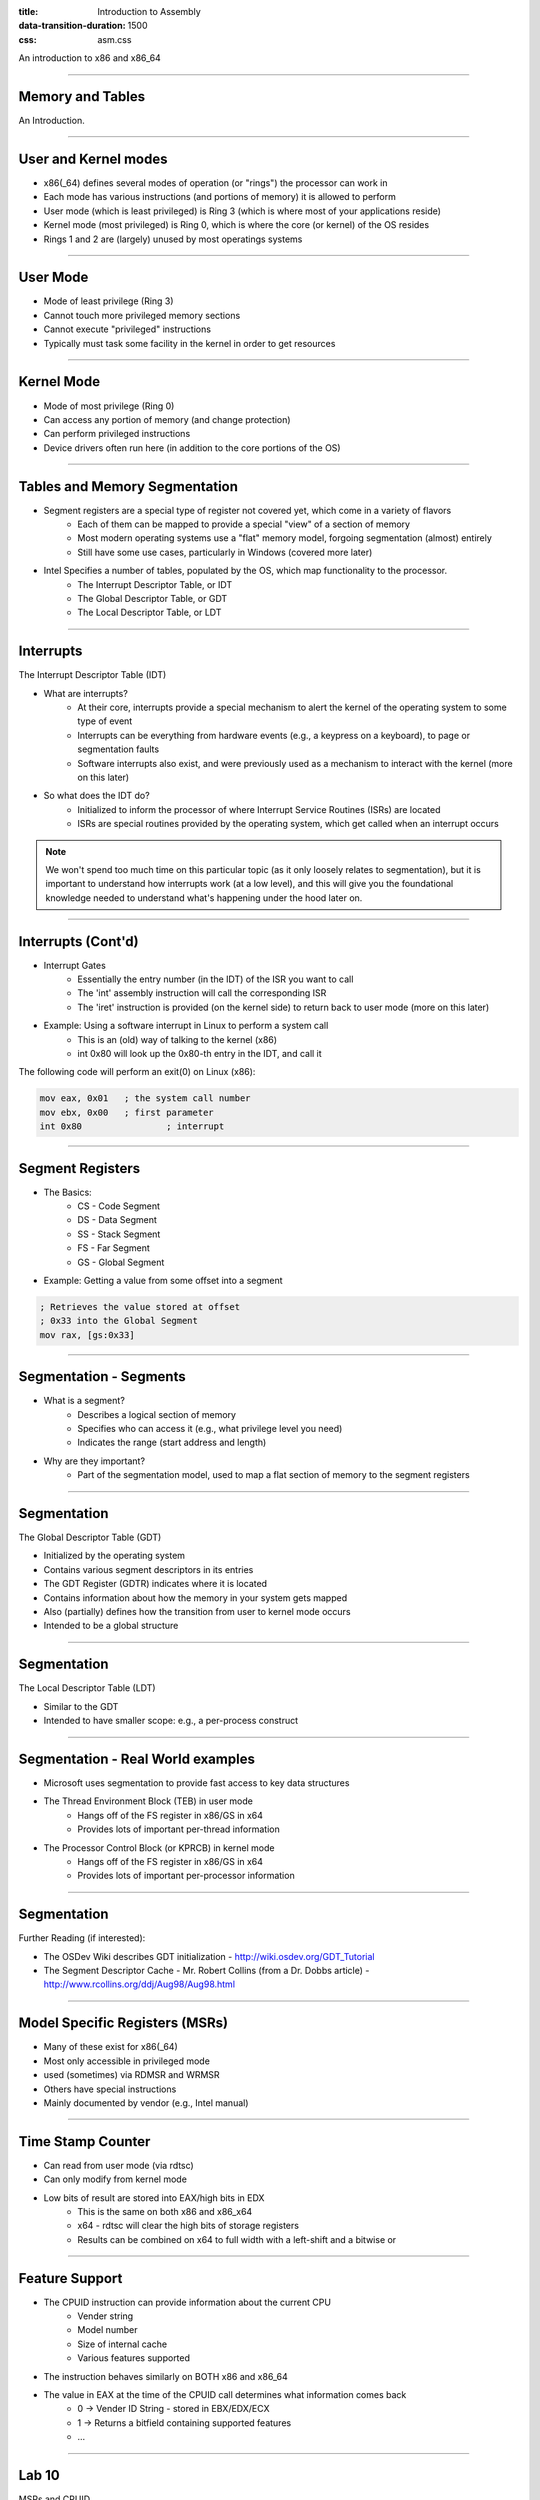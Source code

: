 :title: Introduction to Assembly
:data-transition-duration: 1500
:css: asm.css

An introduction to x86 and x86_64

----

Memory and Tables
=================

An Introduction.


----

User and Kernel modes
=====================

* x86(_64) defines several modes of operation (or "rings") the processor can work in
* Each mode has various instructions (and portions of memory) it is allowed to perform
* User mode (which is least privileged) is Ring 3 (which is where most of your applications reside)
* Kernel mode (most privileged) is Ring 0, which is where the core (or kernel) of the OS resides
* Rings 1 and 2 are (largely) unused by most operatings systems

----

User Mode
=========

* Mode of least privilege (Ring 3)
* Cannot touch more privileged memory sections
* Cannot execute "privileged" instructions
* Typically must task some facility in the kernel in order to get resources

----

Kernel Mode
===========

* Mode of most privilege (Ring 0)
* Can access any portion of memory (and change protection)
* Can perform privileged instructions
* Device drivers often run here (in addition to the core portions of the OS)

----

Tables and Memory Segmentation
==============================

* Segment registers are a special type of register not covered yet, which come in a variety of flavors
	+ Each of them can be mapped to provide a special "view" of a section of memory
	+ Most modern operating systems use a "flat" memory model, forgoing segmentation (almost) entirely
	+ Still have some use cases, particularly in Windows (covered more later)
* Intel Specifies a number of tables, populated by the OS, which map functionality to the processor.
	+ The Interrupt Descriptor Table, or IDT
	+ The Global Descriptor Table, or GDT
	+ The Local Descriptor Table, or LDT

----

Interrupts
==========

The Interrupt Descriptor Table (IDT)

* What are interrupts?
	+ At their core, interrupts provide a special mechanism to alert the kernel of the operating system to some type of event
	+ Interrupts can be everything from hardware events (e.g., a keypress on a keyboard), to page or segmentation faults
	+ Software interrupts also exist, and were previously used as a mechanism to interact with the kernel (more on this later)
* So what does the IDT do?
	+ Initialized to inform the processor of where Interrupt Service Routines (ISRs) are located
	+ ISRs are special routines provided by the operating system, which get called when an interrupt occurs

.. note::

	We won't spend too much time on this particular topic (as it only loosely relates to segmentation), but it is important to understand how interrupts work (at a low level), and this will give you the foundational knowledge needed to understand what's happening under the hood later on.

----

Interrupts (Cont'd)
===================

* Interrupt Gates
	+ Essentially the entry number (in the IDT) of the ISR you want to call
	+ The 'int' assembly instruction will call the corresponding ISR
	+ The 'iret' instruction is provided (on the kernel side) to return back to user mode (more on this later)

* Example: Using a software interrupt in Linux to perform a system call
	+ This is an (old) way of talking to the kernel (x86)
	+ int 0x80 will look up the 0x80-th entry in the IDT, and call it

The following code will perform an exit(0) on Linux (x86):

.. code:: nasm
	
	mov eax, 0x01	; the system call number
	mov ebx, 0x00	; first parameter
	int 0x80 		; interrupt

---- 

Segment Registers
=================

* The Basics:
	+ CS - Code Segment
	+ DS - Data Segment
	+ SS - Stack Segment
	+ FS - Far Segment
	+ GS - Global Segment

* Example: Getting a value from some offset into a segment

.. code:: nasm

	; Retrieves the value stored at offset
	; 0x33 into the Global Segment
	mov rax, [gs:0x33]

----

Segmentation - Segments
=======================

* What is a segment?
	+ Describes a logical section of memory
	+ Specifies who can access it (e.g., what privilege level you need)
	+ Indicates the range (start address and length)
* Why are they important?
	+ Part of the segmentation model, used to map a flat section of memory to the segment registers

----

Segmentation
============

The Global Descriptor Table (GDT)

* Initialized by the operating system
* Contains various segment descriptors in its entries
* The GDT Register (GDTR) indicates where it is located
* Contains information about how the memory in your system gets mapped
* Also (partially) defines how the transition from user to kernel mode occurs
* Intended to be a global structure

----

Segmentation
============

The Local Descriptor Table (LDT)

* Similar to the GDT
* Intended to have smaller scope: e.g., a per-process construct

----

Segmentation - Real World examples
==================================

* Microsoft uses segmentation to provide fast access to key data structures
* The Thread Environment Block (TEB) in user mode
	+ Hangs off of the FS register in x86/GS in x64
	+ Provides lots of important per-thread information
* The Processor Control Block (or KPRCB) in kernel mode
	+ Hangs off of the FS register in x86/GS in x64
	+ Provides lots of important per-processor information


----

Segmentation
============

Further Reading (if interested): 

* The OSDev Wiki describes GDT initialization - http://wiki.osdev.org/GDT_Tutorial
* The Segment Descriptor Cache - Mr. Robert Collins (from a Dr. Dobbs article) - http://www.rcollins.org/ddj/Aug98/Aug98.html

----

Model Specific Registers (MSRs)
===============================

* Many of these exist for x86(_64)
* Most only accessible in privileged mode
* used (sometimes) via RDMSR and WRMSR
* Others have special instructions
* Mainly documented by vendor (e.g., Intel manual)

----

Time Stamp Counter
==================

* Can read from user mode (via rdtsc)
* Can only modify from kernel mode
* Low bits of result are stored into EAX/high bits in EDX
	+ This is the same on both x86 and x86_x64
	+ x64 - rdtsc will clear the high bits of storage registers
	+ Results can be combined on x64 to full width with a left-shift and a bitwise or

----

Feature Support
===============

* The CPUID instruction can provide information about the current CPU
	+ Vender string
	+ Model number
	+ Size of internal cache
	+ Various features supported

* The instruction behaves similarly on BOTH x86 and x86_64

* The value in EAX at the time of the CPUID call determines what information comes back
	+ 0 -> Vender ID String - stored in EBX/EDX/ECX
	+ 1 -> Returns a bitfield containing supported features
	+ ...

----

Lab 10
======

MSRs and CPUID

----

x87 - The Floating Point Architecture
=====================================

.. image:: ./images/fpu_outline.jpg

----

==============
Data Registers
==============

* Can contain any 32 or 64 bit data
* Can't transfer directly from standard registers (e.g., EAX/RAX)

.. image:: ./images/fpu_data_regs.jpg

----

Floating Point Exceptions
=========================

* Floating point exceptions are separate from typical interrupts
* They are the only interrupts you can disable from an unprivileged operating context
* The previous instruction pointer (and other contextual information) are stored via special registers

----

Floating Point - Additional Information
=======================================

* Floating point hardware also includes its own FLAGS register
* As mentioned in the previous slide, contextual information is stored in special registers under certain circumstances

.. image:: ./images/fpu_outline.jpg

----

Floating Point Encoding
=======================

* Data encoding is a great deal more complicated for floating point than other types
* Floating point numbers are represented via scientific notation (sort of)
* We can store floats in one of three ways:
	+ Single Precision -> which is 32 bits
	+ Double Precision -> which is 64 bits
	+ Quad Precision -> which is 128 bits


----

Floating Point Encoding (cont'd)
================================

Four parts to the equation:

	+ Significand (also called the mantissa) - This is the decimal representation of our number. A non-zero value will always be in the left-most position
	+ Radix - The base to multiply by (e.g., 10)
	+ Exponent - The power to raise the radix to


----

Floating Point Data Encoding
============================

* x87 Registers Show the split between different parts (under the hood)

So if we have a number like 1378.5, and our hardware looks like this:

.. image:: ./images/fpu_data_regs.jpg

We have:

.. image:: ./images/fpu_equation.png

----

Binary Representation
=====================

1. We take the base 2 representation of the number
2. We transform the number, such that it can be represented via scientific notation
3. The exponent is encoded using a "biased" value, which expedites compare operations
4. Since we know that the left-most position of the significand will always be 1, it is dropped for single precision numbers (though it is preserved in doubles).

----

Exponent Values
===============

Bias value added to exponent

.. image:: ./images/fpu_biased_table.jpg

e.g., an exponent of 3 (111 in binary) would get added with 127 (in the case of a single precision float), or 1111111, to get 10000110.

----

Special Exponent Values
=======================

* Some values are preserved for special cases in exponent representation
	+ 00000000 (all 0s) - This value is used to encode +/- infinity
	+ 11111111 (all 1s) - This value is used to indicate NaN (Not a Number)

* NaN simply indicates that the floating point encoded value is not valid.

----

Working with Floating Point 
===========================

* The floating point registers are treated like a stack
* Values get pushed on (via "load" instructions) and popped off/copied (via "store" instructions)

----

FPU Instruction Set
===================

Basic Operations

* Loads (push)
	+ fld - Loads a floating point value from the indicated location, onto the stack
	+ flid - Loads an integer value, encoding it as a double, onto the stack

* Stores
	+ fst - Stores the value on the top of the stack at the specified location (either memory or elsewhere in the floating point stack)
	+ fstp - Performs the same operation as above, but also pops the value off the stack.
	+ fist - Converts the value at the top of the stack to an integer, and stores it at the destination.


*  Exchange: fxch - Swaps the contents of the given floating point registers

----

FPU Conditional Move
====================

fcmovcc - Move if: Copies the contents from the requested register in the stack to the top if the condition is satisfied 

* b (e.g., fcmovb) - Move if below (if CF is set to 1)
* nb - Move if not below (e.g., CF is 0)
* e - Move if equal (e.g., ZF is 1)
* ne - Move if not equal (ZF is 0)
* be - Move if below or equal (CF is 1 or ZF is 1)
* nbe - Move if not below or equal (CF is 0 and ZF is 0)

----

FPU Arithmetic Operations
=========================

* fadd/fsub/fmul - Performs the requested operation on the source and destination operands, storing the results in the destination
* fiadd/fisub/fimul - Similar to above, but performs the requested operation on a floating point and integer value

----

Lab 11
======

Floating Point Operations 

----

Single Instruction, Multiple Data (SIMD)
========================================



